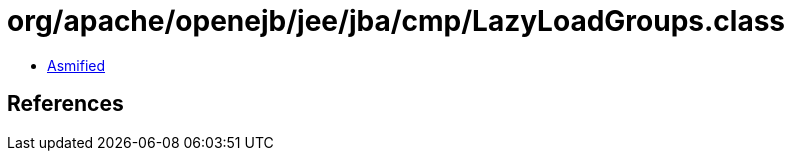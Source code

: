 = org/apache/openejb/jee/jba/cmp/LazyLoadGroups.class

 - link:LazyLoadGroups-asmified.java[Asmified]

== References

